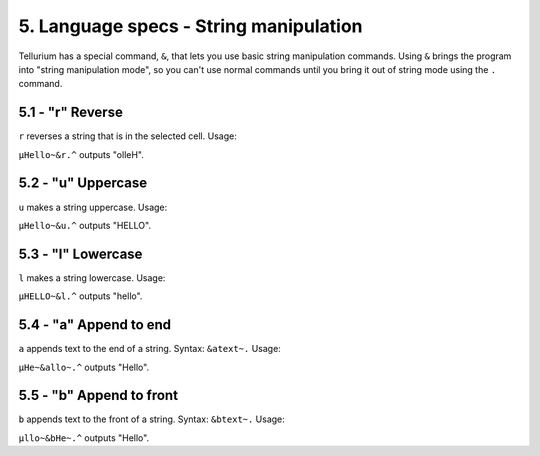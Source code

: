 5. Language specs - String manipulation
***************************************

Tellurium has a special command, ``&``, that lets you use basic string manipulation commands. Using ``&`` brings the program into "string manipulation mode", so you can't use normal commands until you bring it out of string mode using the ``.`` command.

5.1 - "r" Reverse
=================

``r`` reverses a string that is in the selected cell.
Usage:

``µHello~&r.^`` outputs "olleH".

5.2 - "u" Uppercase
===================

``u`` makes a string uppercase.
Usage:

``µHello~&u.^`` outputs "HELLO".

5.3 - "l" Lowercase
===================

``l`` makes a string lowercase.
Usage:

``µHELLO~&l.^`` outputs "hello".

5.4 - "a" Append to end
=======================

``a`` appends text to the end of a string.
Syntax: ``&atext~.``
Usage:

``µHe~&allo~.^`` outputs "Hello".

5.5 - "b" Append to front
=========================

``b`` appends text to the front of a string.
Syntax: ``&btext~.``
Usage:

``µllo~&bHe~.^`` outputs "Hello".

